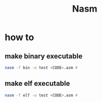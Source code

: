 #+TITLE: Nasm

* how to
** make binary executable
#+BEGIN_SRC sh
nasm -f bin -o test <CODE>.asm #
#+END_SRC
** make elf executable
#+BEGIN_SRC sh
nasm -f elf -o test <CODE>.asm #
#+END_SRC

